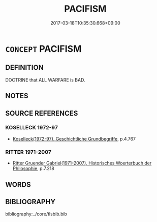 # -*- mode: mandoku-tls-view -*-
#+TITLE: PACIFISM
#+DATE: 2017-03-18T10:35:30.668+09:00        
#+STARTUP: content
* =CONCEPT= PACIFISM
:PROPERTIES:
:CUSTOM_ID: uuid-139a4776-da7d-47ca-bfd5-00581cb53897
:TR_ZH: 和平主義
:END:
** DEFINITION

DOCTRINE that ALL WARFARE is BAD.

** NOTES

** SOURCE REFERENCES
*** KOSELLECK 1972-97
 - [[cite:KOSELLECK-1972-97][Koselleck(1972-97), Geschichtliche Grundbegriffe]], p.4.767

*** RITTER 1971-2007
 - [[cite:RITTER-1971-2007][Ritter Gruender Gabriel(1971-2007), Historisches Woerterbuch der Philosophie]], p.7.218

** WORDS
   :PROPERTIES:
   :VISIBILITY: children
   :END:
** BIBLIOGRAPHY
bibliography:../core/tlsbib.bib
